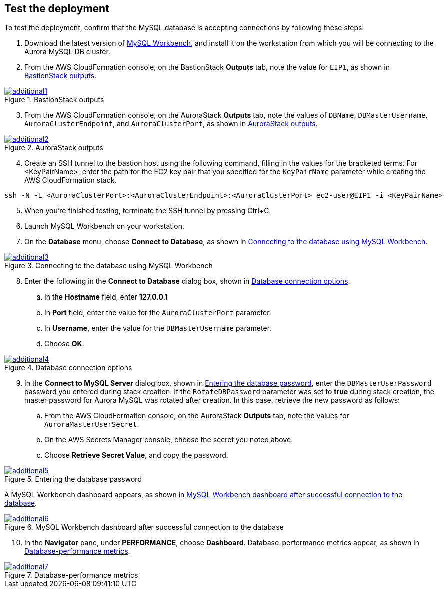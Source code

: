 // Add steps as necessary for accessing the software, post-configuration, and testing. Don’t include full usage instructions for your software, but add links to your product documentation for that information.
//Should any sections not be applicable, remove them

== Test the deployment

To test the deployment, confirm that the MySQL database is accepting connections by following these steps.

. Download the latest version of https://www.mysql.com/products/workbench/[MySQL Workbench^], and install it on the workstation from which you will be connecting to the Aurora MySQL DB cluster. 
. From the AWS CloudFormation console, on the BastionStack *Outputs* tab, note the value for `EIP1`, as shown in <<additional1>>.

[#additional1]
.BastionStack outputs
[link=images/image1.png]
image::../images/image1.png[additional1]

[start=3]
. From the AWS CloudFormation console, on the AuroraStack *Outputs* tab, note the values of `DBName`, `DBMasterUsername`, `AuroraClusterEndpoint`, and `AuroraClusterPort`, as shown in <<additional2>>.

[#additional2]
.AuroraStack outputs
[link=images/image2.png]
image::../images/image2.png[additional2]

[start=4]
. Create an SSH tunnel to the bastion host using the following command, filling in the values for the bracketed terms. For <KeyPairName>, enter the path for the EC2 key pair that you specified for the `KeyPairName` parameter while creating the AWS CloudFormation stack.

----
ssh -N -L <AuroraClusterPort>:<AuroraClusterEndpoint>:<AuroraClusterPort> ec2-user@EIP1 -i <KeyPairName>
----

[start=5]
. When you’re finished testing, terminate the SSH tunnel by pressing Ctrl+C.
. Launch MySQL Workbench on your workstation.
. On the *Database* menu, choose *Connect to Database*, as shown in <<additional3>>.

[#additional3]
.Connecting to the database using MySQL Workbench
[link=images/image3.png]
image::../images/image3.png[additional3]

[start=8]
. Enter the following in the *Connect to Database* dialog box, shown in <<additional4>>.
.. In the *Hostname* field, enter *127.0.0.1*
.. In *Port* field, enter the value for the `AuroraClusterPort` parameter.
.. In *Username*, enter the value for the `DBMasterUsername` parameter.
.. Choose *OK*.

[#additional4]
.Database connection options
[link=images/image4.png]
image::../images/image4.png[additional4]

[start=9]
. In the *Connect to MySQL Server* dialog box, shown in <<additional5>>, enter the `DBMasterUserPassword` password you entered during stack creation. If the `RotateDBPassword` parameter was set to *true* during stack creation, the master password for Aurora MySQL was rotated after creation. In this case, retrieve the new password as follows:
.. From the AWS CloudFormation console, on the AuroraStack *Outputs* tab, note the values for `AuroraMasterUserSecret`.
.. On the AWS Secrets Manager console, choose the secret you noted above.
.. Choose *Retrieve Secret Value*, and copy the password.

[#additional5]
.Entering the database password
[link=images/image5.png]
image::../images/image5.png[additional5]

A MySQL Workbench dashboard appears, as shown in <<additional6>>.

[#additional6]
.MySQL Workbench dashboard after successful connection to the database
[link=images/image6.png]
image::../images/image6.png[additional6]

[start=10]
. In the *Navigator* pane, under *PERFORMANCE*, choose *Dashboard*. Database-performance metrics appear, as shown in <<additional7>>.

[#additional7]
.Database-performance metrics
[link=images/image7.png]
image::../images/image7.png[additional7]